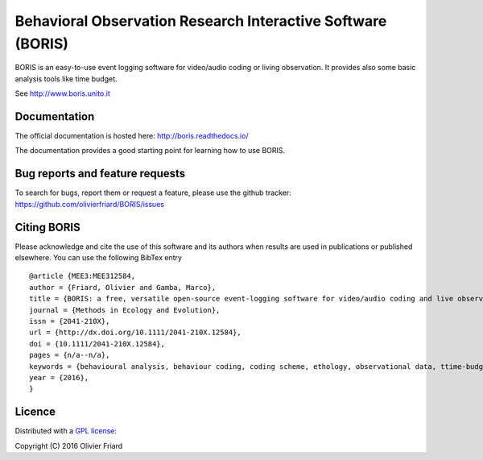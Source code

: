 Behavioral Observation Research Interactive Software (BORIS)
============================================================

BORIS is an easy-to-use event logging software for video/audio coding or living observation.
It provides also some basic analysis tools like time budget.

See http://www.boris.unito.it

Documentation
-------------

The official documentation is hosted here:
http://boris.readthedocs.io/

The documentation provides a good starting point for learning how to use BORIS.

Bug reports and feature requests
--------------------------------

To search for bugs, report them or request a feature, please use the github tracker:
https://github.com/olivierfriard/BORIS/issues

Citing BORIS
------------

Please acknowledge and cite the use of this software and its authors when
results are used in publications or published elsewhere. You can use the
following BibTex entry

::

    @article {MEE3:MEE312584,
    author = {Friard, Olivier and Gamba, Marco},
    title = {BORIS: a free, versatile open-source event-logging software for video/audio coding and live observations},
    journal = {Methods in Ecology and Evolution},
    issn = {2041-210X},
    url = {http://dx.doi.org/10.1111/2041-210X.12584},
    doi = {10.1111/2041-210X.12584},
    pages = {n/a--n/a},
    keywords = {behavioural analysis, behaviour coding, coding scheme, ethology, observational data, ttime-budget},
    year = {2016},
    }

Licence
-------

Distributed with a `GPL license <COPYING.TXT>`_::

Copyright (C) 2016 Olivier Friard




